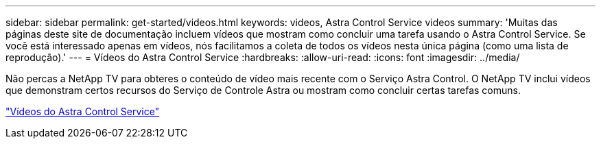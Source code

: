 ---
sidebar: sidebar 
permalink: get-started/videos.html 
keywords: videos, Astra Control Service videos 
summary: 'Muitas das páginas deste site de documentação incluem vídeos que mostram como concluir uma tarefa usando o Astra Control Service. Se você está interessado apenas em vídeos, nós facilitamos a coleta de todos os vídeos nesta única página (como uma lista de reprodução).' 
---
= Vídeos do Astra Control Service
:hardbreaks:
:allow-uri-read: 
:icons: font
:imagesdir: ../media/


[role="lead"]
Não percas a NetApp TV para obteres o conteúdo de vídeo mais recente com o Serviço Astra Control. O NetApp TV inclui vídeos que demonstram certos recursos do Serviço de Controle Astra ou mostram como concluir certas tarefas comuns.

https://media.netapp.com/search?q=astra%20control%20service["Vídeos do Astra Control Service"^]

